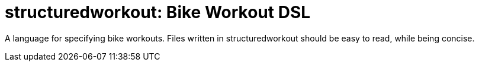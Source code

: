 = structuredworkout: Bike Workout DSL
:name: structuredworkout
:toc:

A language for specifying bike workouts.
Files written in {name} should be easy to read,
while being concise.
